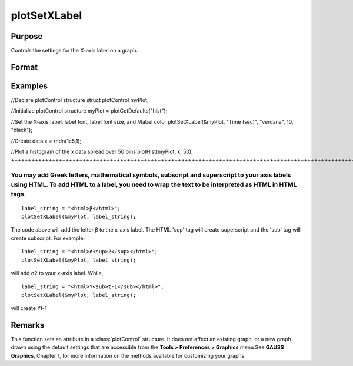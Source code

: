 
plotSetXLabel
==============================================

Purpose
----------------

Controls the settings for the X-axis label on a graph.

Format
----------------
.. function:: plotSetXLabel(&myPlot, label, font, fontSize, fontColor)plotSetXLabel(&myPlot, label, font, fontSize)plotSetXLabel(&myPlot, label, font)plotSetXLabel(&myPlot, label)

    :param &myPlot: A plotControl structure pointer.
    :type &myPlot: struct pointer

    :param label: the new label. This may contain HTML for the creation of Greek letters, mathematical symbols and text formatting.
    :type label: String

    :param font: font or font family name.
    :type font: String

    :param fontSize: font size in points.
    :type fontSize: Scalar

    :param fontColor: named color or RGB value.
    :type fontColor: String

Examples
----------------

//Declare plotControl structure
struct plotControl myPlot;

//Initialize plotControl structure
myPlot = plotGetDefaults("hist");

//Set the X-axis label, label font, label font size, and 
//label color 
plotSetXLabel(&myPlot, "Time (sec)", "verdana", 10, "black");

//Create data
x = rndn(1e5,1);

//Plot a histogram of the x data spread over 50 bins
plotHist(myPlot, x, 50);
+++++++++++++++++++++++++++++++++++++++++++++++++++++++++++++++++++++++++++++++++++++++++++++++++++++++++++++++++++++++++++++++++++++++++++++++++++++++++++++++++++++++++++++++++++++++++++++++++++++++++++++++++++++++++++++++++++++++++++++++++++++++++++++++++++++++++++++++++++++++++++++++++++++++++++++++++++++++++++++++++++++++++++++++++++++++++++++++++++++++++++++++++++++++

You may add Greek letters, mathematical symbols, subscript and superscript to your axis labels using HTML. To add HTML to a label, you need to wrap the text to be interpreted as HTML in HTML tags.
++++++++++++++++++++++++++++++++++++++++++++++++++++++++++++++++++++++++++++++++++++++++++++++++++++++++++++++++++++++++++++++++++++++++++++++++++++++++++++++++++++++++++++++++++++++++++++++++++++

::

    label_string = "<html>β</html>";
    plotSetXLabel(&myPlot, label_string);

The code above will add the letter β to the x-axis label. The HTML 'sup' tag will create superscript and the 'sub' tag will create subscript. For example:

::

    label_string = "<html>σ<sup>2</sup></html>";
    plotSetXLabel(&myPlot, label_string);

will add σ2 to your x-axis label. While,

::

    label_string = "<html>Y<sub>t-1</sub></html>";
    plotSetXLabel(&myPlot, label_string);

will create Yt-1

Remarks
-------

This function sets an attribute in a :class:`plotControl` structure. It does not
affect an existing graph, or a new graph drawn using the default
settings that are accessible from the **Tools > Preferences > Graphics**
menu.See **GAUSS Graphics**, Chapter 1, for more information on the
methods available for customizing your graphs.

.. seealso:: Functions :func:`plotGetDefaults`, :func:`plotSetXTicInterval`, :func:`plotSetXTicLabel`, :func:`plotSetYLabel`, :func:`plotSetZLabel`, :func:`plotSetLineColor`, :func:`plotSetGrid`
